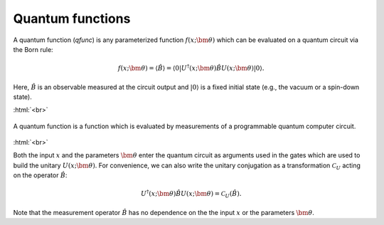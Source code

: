 .. role:: html(raw)
   :format: html

.. _qfuncs:

Quantum functions
================

A quantum function (*qfunc*) is any parameterized function :math:`f(x;\bm{\theta})` which can be evaluated on a quantum circuit via the Born rule:

.. math:: f(x; \bm{\theta}) = \langle \hat{B} \rangle = \langle 0 | U^\dagger(x;\bm{\theta})\hat{B}U(x;\bm{\theta}) | 0 \rangle.

Here, :math:`\hat{B}` is an observable measured at the circuit output and :math:`| 0 \rangle` is a fixed initial state (e.g., the vacuum or a spin-down state). 

:html:`<br>`

.. figure:: ./_static/quantum_function.svg
    :align: center
    :width: 70%
    :target: javascript:void(0);

    A quantum function is a function which is evaluated by measurements of a programmable quantum computer circuit.

:html:`<br>`

Both the input :math:`x` and the parameters :math:`\bm{\theta}` enter the quantum circuit as arguments used in the gates which are used to build the unitary :math:`U(x;\bm{\theta})`. For convenience, we can also write the unitary conjugation as a transformation :math:`\mathcal{C}_U` acting on the operator :math:`\hat{B}`:

.. math:: U^\dagger(x;\bm{\theta})\hat{B}U(x;\bm{\theta}) = \mathcal{C}_U(\hat{B}).

Note that the measurement operator :math:`\hat{B}` has no dependence on the the input :math:`x` or the parameters :math:`\bm{\theta}`.






